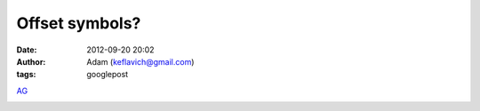 Offset symbols?
###############
:date: 2012-09-20 20:02
:author: Adam (keflavich@gmail.com)
:tags: googlepost

`AG`_


.. image:: http://3.bp.blogspot.com/-JHXnGh8Vy7s/TkQYDKMQR8I/AAAAAAAAGaE/Os-k-k3WeCQ/s320/WidthDifferenceMeasurement.png



.. _AG: http://casa.colorado.edu/~ginsbura/index.htm
.. _|image1|: http://3.bp.blogspot.com/-JHXnGh8Vy7s/TkQYDKMQR8I/AAAAAAAAGaE/Os-k-k3WeCQ/s1600/WidthDifferenceMeasurement.png

.. |image1| image:: http://3.bp.blogspot.com/-JHXnGh8Vy7s/TkQYDKMQR8I/AAAAAAAAGaE/Os-k-k3WeCQ/s320/WidthDifferenceMeasurement.png
